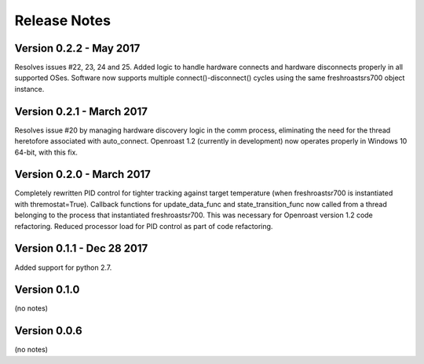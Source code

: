 Release Notes
=============

Version 0.2.2 - May 2017
------------------------
Resolves issues #22, 23, 24 and 25.  Added logic to handle hardware
connects and hardware disconnects properly in all supported OSes.  Software
now supports multiple connect()-disconnect() cycles using the same
freshroastsrs700 object instance.

Version 0.2.1 - March 2017
--------------------------
Resolves issue #20 by managing hardware discovery logic in the
comm process, eliminating the need for the thread heretofore
associated with auto_connect.  Openroast 1.2 (currently in development)
now operates properly in Windows 10 64-bit, with this fix.

Version 0.2.0 - March 2017
--------------------------

Completely rewritten PID control for tighter tracking against target temperature (when freshroastsr700 is instantiated with thremostat=True).
Callback functions for update_data_func and state_transition_func now called from a thread belonging to the process that instantiated freshroastsr700. This was necessary for Openroast version 1.2 code refactoring.
Reduced processor load for PID control as part of code refactoring.

Version 0.1.1 - Dec 28 2017
---------------------------

Added support for python 2.7.

Version 0.1.0
-------------

(no notes)

Version 0.0.6
-------------

(no notes)
